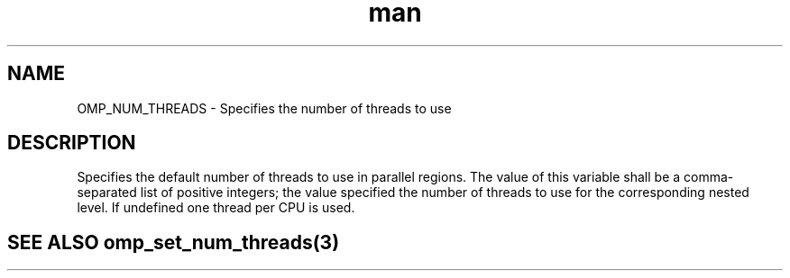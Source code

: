 .TH man 3 "14 Oct 2017" "1.0" "OMP_NUM_THREADS" man page

.SH NAME
OMP_NUM_THREADS \- Specifies the number of threads to use

.SH DESCRIPTION
Specifies the default number of threads to use in parallel regions.  The value of this variable shall be a comma-separated list of positive integers; the value specified the number of threads to use for the corresponding nested level.  If undefined one thread per CPU is used.      

.SH SEE ALSO omp_set_num_threads(3)
